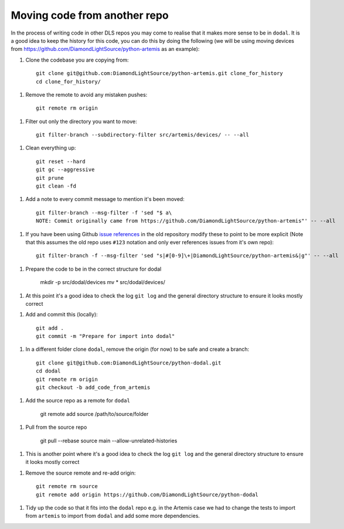 Moving code from another repo
=============================

In the process of writing code in other DLS repos you may come to realise that it makes more sense to be in ``dodal``. It is a good idea to keep the history for this code, you can do this by doing the following (we will be using moving devices from https://github.com/DiamondLightSource/python-artemis as an example):

1. Clone the codebase you are copying from::

    git clone git@github.com:DiamondLightSource/python-artemis.git clone_for_history
    cd clone_for_history/

1. Remove the remote to avoid any mistaken pushes::

    git remote rm origin

1. Filter out only the directory you want to move::

    git filter-branch --subdirectory-filter src/artemis/devices/ -- --all

1. Clean everything up::

    git reset --hard
    git gc --aggressive
    git prune
    git clean -fd

1. Add a note to every commit message to mention it's been moved::

    git filter-branch --msg-filter -f 'sed "$ a\
    NOTE: Commit originally came from https://github.com/DiamondLightSource/python-artemis"' -- --all

1. If you have been using Github `issue references`_ in the old repository modify these to point to be more explicit (Note that this assumes the old repo uses ``#123`` notation and only ever references issues from it's own repo)::

    git filter-branch -f --msg-filter 'sed "s|#[0-9]\+|DiamondLightSource/python-artemis&|g"' -- --all

1. Prepare the code to be in the correct structure for dodal

    mkdir -p src/dodal/devices
    mv * src/dodal/devices/

1. At this point it's a good idea to check the log ``git log`` and the general directory structure to ensure it looks mostly correct

1. Add and commit this (locally)::

    git add .
    git commit -m "Prepare for import into dodal"

1. In a different folder clone ``dodal``, remove the origin (for now) to be safe and create a branch::

    git clone git@github.com:DiamondLightSource/python-dodal.git
    cd dodal
    git remote rm origin
    git checkout -b add_code_from_artemis

1. Add the source repo as a remote for ``dodal``

    git remote add source /path/to/source/folder

1. Pull from the source repo

    git pull --rebase source main --allow-unrelated-histories

1. This is another point where it's a good idea to check the log ``git log`` and the general directory structure to ensure it looks mostly correct

1. Remove the source remote and re-add origin::

    git remote rm source
    git remote add origin https://github.com/DiamondLightSource/python-dodal

1. Tidy up the code so that it fits into the ``dodal`` repo e.g. in the Artemis case we had to change the tests to import from ``artemis`` to import from ``dodal`` and add some more dependencies.

.. _issue references: https://docs.github.com/en/get-started/writing-on-github/working-with-advanced-formatting/autolinked-references-and-urls#issues-and-pull-requests

